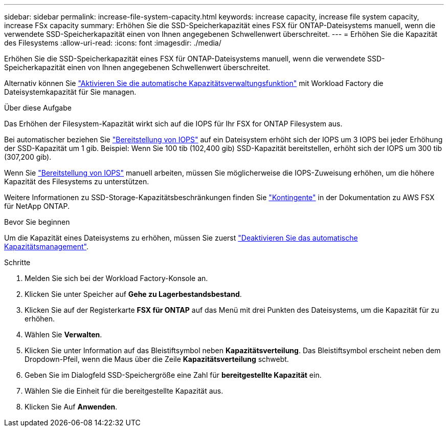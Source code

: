 ---
sidebar: sidebar 
permalink: increase-file-system-capacity.html 
keywords: increase capacity, increase file system capacity, increase FSx capacity 
summary: Erhöhen Sie die SSD-Speicherkapazität eines FSX für ONTAP-Dateisystems manuell, wenn die verwendete SSD-Speicherkapazität einen von Ihnen angegebenen Schwellenwert überschreitet. 
---
= Erhöhen Sie die Kapazität des Filesystems
:allow-uri-read: 
:icons: font
:imagesdir: ./media/


[role="lead"]
Erhöhen Sie die SSD-Speicherkapazität eines FSX für ONTAP-Dateisystems manuell, wenn die verwendete SSD-Speicherkapazität einen von Ihnen angegebenen Schwellenwert überschreitet.

Alternativ können Sie link:enable-auto-capacity-management.html["Aktivieren Sie die automatische Kapazitätsverwaltungsfunktion"] mit Workload Factory die Dateisystemkapazität für Sie managen.

.Über diese Aufgabe
Das Erhöhen der Filesystem-Kapazität wirkt sich auf die IOPS für Ihr FSX for ONTAP Filesystem aus.

Bei automatischer beziehen Sie link:provision-iops.html["Bereitstellung von IOPS"] auf ein Dateisystem erhöht sich der IOPS um 3 IOPS bei jeder Erhöhung der SSD-Kapazität um 1 gib. Beispiel: Wenn Sie 100 tib (102,400 gib) SSD-Kapazität bereitstellen, erhöht sich der IOPS um 300 tib (307,200 gib).

Wenn Sie link:provision-iops.html["Bereitstellung von IOPS"] manuell arbeiten, müssen Sie möglicherweise die IOPS-Zuweisung erhöhen, um die höhere Kapazität des Filesystems zu unterstützen.

Weitere Informationen zu SSD-Storage-Kapazitätsbeschränkungen finden Sie link:https://docs.aws.amazon.com/fsx/latest/ONTAPGuide/limits.html["Kontingente"^] in der Dokumentation zu AWS FSX für NetApp ONTAP.

.Bevor Sie beginnen
Um die Kapazität eines Dateisystems zu erhöhen, müssen Sie zuerst link:enable-auto-capacity-management.html["Deaktivieren Sie das automatische Kapazitätsmanagement"].

.Schritte
. Melden Sie sich bei der Workload Factory-Konsole an.
. Klicken Sie unter Speicher auf *Gehe zu Lagerbestandsbestand*.
. Klicken Sie auf der Registerkarte *FSX für ONTAP* auf das Menü mit drei Punkten des Dateisystems, um die Kapazität für zu erhöhen.
. Wählen Sie *Verwalten*.
. Klicken Sie unter Information auf das Bleistiftsymbol neben *Kapazitätsverteilung*. Das Bleistiftsymbol erscheint neben dem Dropdown-Pfeil, wenn die Maus über die Zeile *Kapazitätsverteilung* schwebt.
. Geben Sie im Dialogfeld SSD-Speichergröße eine Zahl für *bereitgestellte Kapazität* ein.
. Wählen Sie die Einheit für die bereitgestellte Kapazität aus.
. Klicken Sie Auf *Anwenden*.

